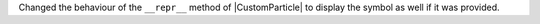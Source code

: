 Changed the behaviour of the ``__repr__`` method of |CustomParticle| to
display the symbol as well if it was provided.
